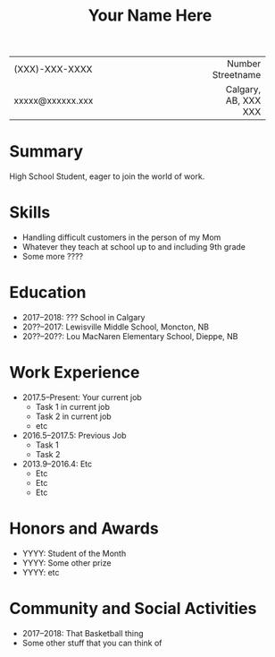 #+TITLE: Your Name Here 
#+MACRO: PHONE (XXX)-XXX-XXXX
#+MACRO: EMAIL xxxxx@xxxxxx.xxx
#+MACRO: STREET Number Streetname
#+MACRO: TOWN Calgary, AB, XXX XXX

#+OPTIONS: toc:nil H:10 tex:t
#+STARTUP: odd hidestars indent showall

#+LaTeX_CLASS: article
#+LaTeX_HEADER: \usepackage{mycv}
#+LaTeX_HEADER: \hypersetup{hidelinks}
#+LaTeX_HEADER: \usepackage{enumitem}
#+LaTeX_HEADER: \setlist{nolistsep}
#+LaTeX_HEADER: \pagenumbering{gobble}
#+LaTeX_CLASS_OPTIONS: [letterpaper]

#+ATTR_LATEX: :width \textwidth :align lp{0.67\textwidth}r
| <l>         | <c20>                |          <r> |
|-------------+----------------------+--------------|
| {{{PHONE}}} |                      | {{{STREET}}} |
| {{{EMAIL}}} |                      |   {{{TOWN}}} |
|-------------+----------------------+--------------|
* Summary

High School Student, eager to join the world of work.
* Skills

  - Handling difficult customers in the person of my Mom
  - Whatever they teach at school up to and including 9th grade
  - Some more ????
* Education

  - 2017--2018: ??? School in Calgary 
  - 20??--2017: Lewisville Middle School, Moncton, NB
  - 20??--20??: Lou MacNaren Elementary School, Dieppe, NB
* Work Experience

- 2017.5--Present: Your current job
  - Task 1 in current job
  - Task 2 in current job
  - etc
- 2016.5--2017.5: Previous Job
  - Task 1
  - Task 2

- 2013.9--2016.4: Etc
  - Etc
  - Etc
  - Etc

* Honors and Awards

- YYYY: Student of the Month
- YYYY: Some other prize
- YYYY: etc

* Community and Social Activities
- 2017--2018: That Basketball thing
- Some other stuff that you can think of
